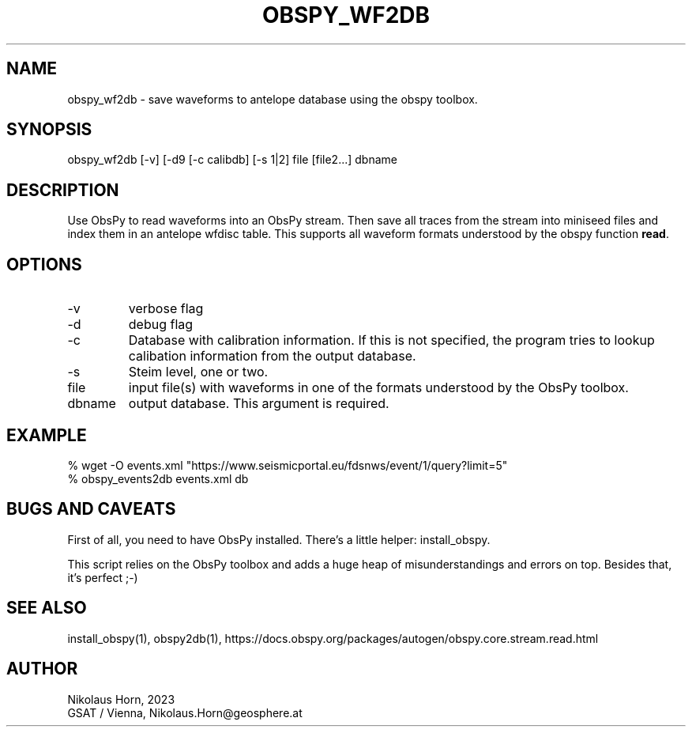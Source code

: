 .TH OBSPY_WF2DB 1
.SH NAME
obspy_wf2db \- save waveforms to antelope database using the obspy toolbox.
.SH SYNOPSIS
.nf
obspy_wf2db [-v] [-d9 [-c calibdb] [-s 1|2] file [file2...] dbname
.fi

.SH DESCRIPTION
Use ObsPy to read waveforms into an ObsPy stream. Then save all traces
from the stream into miniseed files and index them in an antelope wfdisc table.
This supports all waveform formats understood by the obspy function \fBread\fP.
.SH OPTIONS
.IP "-v" 
verbose flag
.IP "-d" 
debug flag
.IP "-c"
Database with calibration information. If this is not specified,
the program tries to lookup calibation information from the output database.
.IP "-s"
Steim level, one or two.
.IP "file" 
input file(s) with waveforms in one of the formats understood by the ObsPy toolbox.
.IP "dbname"
output database. This argument is required.
.SH EXAMPLE
.nf
% wget -O events.xml "https://www.seismicportal.eu/fdsnws/event/1/query?limit=5"
% obspy_events2db events.xml db
.fi

.SH "BUGS AND CAVEATS"
First of all, you need to have ObsPy installed. There's a little
helper: install_obspy. 

This script relies on the ObsPy toolbox and adds a huge heap of misunderstandings and errors on top.
Besides that, it's perfect ;-)
.SH "SEE ALSO"
.nf
install_obspy(1), obspy2db(1), https://docs.obspy.org/packages/autogen/obspy.core.stream.read.html
.fi

.SH AUTHOR
.nf
Nikolaus Horn, 2023
GSAT / Vienna, Nikolaus.Horn@geosphere.at
.fi
